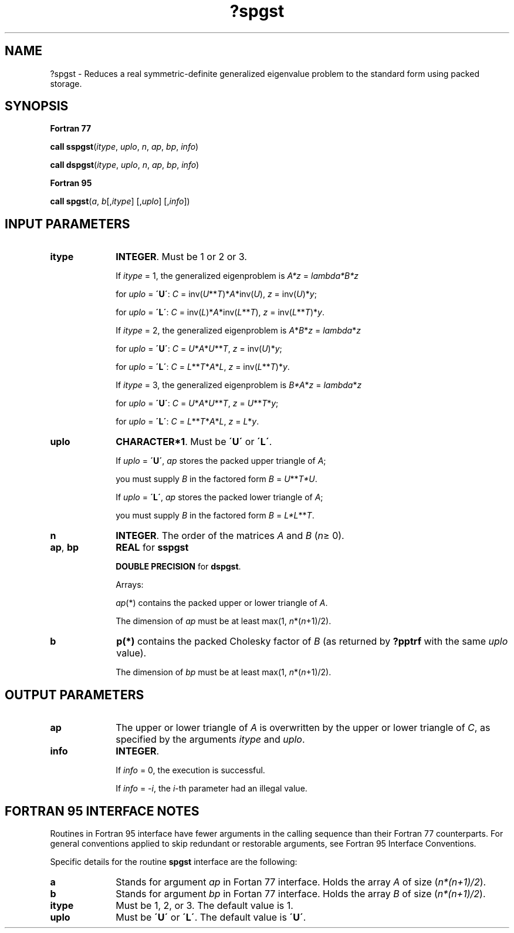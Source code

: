 .\" Copyright (c) 2002 \- 2008 Intel Corporation
.\" All rights reserved.
.\"
.TH ?spgst 3 "Intel Corporation" "Copyright(C) 2002 \- 2008" "Intel(R) Math Kernel Library"
.SH NAME
?spgst \- Reduces a real symmetric-definite generalized eigenvalue problem to the standard form using packed storage.
.SH SYNOPSIS
.PP
.B Fortran 77
.PP
\fBcall sspgst\fR(\fIitype\fR, \fIuplo\fR, \fIn\fR, \fIap\fR, \fIbp\fR, \fIinfo\fR)
.PP
\fBcall dspgst\fR(\fIitype\fR, \fIuplo\fR, \fIn\fR, \fIap\fR, \fIbp\fR, \fIinfo\fR)
.PP
.B Fortran 95
.PP
\fBcall spgst\fR(\fIa\fR, \fIb\fR[,\fIitype\fR] [,\fIuplo\fR] [,\fIinfo\fR])
.SH INPUT PARAMETERS

.TP 10
\fBitype\fR
.NL
\fBINTEGER\fR. Must be 1 or 2 or 3. 
.IP
If \fIitype\fR = 1, the generalized eigenproblem is \fIA*z\fR = \fIlambda\fR\fI*B*z\fR
.IP
for \fIuplo\fR = \fB\'U\'\fR: \fIC\fR = inv(\fIU\fR**\fIT\fR)*\fIA\fR*inv(\fIU\fR), \fIz\fR = inv(\fIU\fR)*\fIy\fR;
.IP
for \fIuplo\fR = \fB\'L\'\fR: \fIC\fR = inv(\fIL\fR)*\fIA\fR*inv(\fIL\fR**\fIT\fR), \fIz\fR = inv(\fIL\fR**\fIT\fR)*\fIy\fR. 
.IP
If \fIitype\fR = 2, the generalized eigenproblem is \fIA\fR*\fIB\fR*\fIz\fR = \fIlambda\fR*\fIz\fR
.IP
for \fIuplo\fR = \fB\'U\'\fR: \fIC\fR = \fIU\fR*\fIA\fR*\fIU\fR**\fIT\fR, \fIz\fR = inv(\fIU\fR)*\fIy\fR;
.IP
for \fIuplo\fR = \fB\'L\'\fR: \fIC\fR = \fIL\fR**\fIT\fR*\fIA\fR*\fIL\fR, \fIz\fR = inv(\fIL\fR**\fIT\fR)*\fIy\fR.  
.IP
If \fIitype\fR = 3, the generalized eigenproblem is \fIB*A\fR*\fIz\fR = \fIlambda\fR*\fIz\fR
.IP
for \fIuplo\fR = \fB\'U\'\fR: \fIC\fR = \fIU\fR*\fIA\fR*\fIU\fR**\fIT\fR, \fIz\fR = \fIU\fR**\fIT\fR*\fIy\fR;
.IP
for \fIuplo\fR = \fB\'L\'\fR: \fIC\fR = \fIL\fR**\fIT\fR*\fIA\fR*\fIL\fR, \fIz\fR = \fIL\fR*\fIy\fR.
.TP 10
\fBuplo\fR
.NL
\fBCHARACTER*1\fR. Must be \fB\'U\'\fR or \fB\'L\'\fR. 
.IP
If \fIuplo\fR = \fB\'U\'\fR, \fIap\fR stores the packed upper triangle of \fIA\fR; 
.IP
you must supply \fIB\fR in the factored form \fIB\fR = \fIU\fR**\fIT\fR\fI*U\fR. 
.IP
If \fIuplo\fR = \fB\'L\'\fR, \fIap\fR stores the packed lower triangle of \fIA\fR; 
.IP
you must supply \fIB\fR in the factored form \fIB\fR = \fIL*L\fR**\fIT\fR.
.TP 10
\fBn\fR
.NL
\fBINTEGER\fR. The order of the matrices \fIA\fR and \fIB\fR (\fIn\fR\(>= 0). 
.TP 10
\fBap\fR, \fBbp\fR
.NL
\fBREAL\fR for \fBsspgst\fR
.IP
\fBDOUBLE PRECISION\fR for \fBdspgst\fR. 
.IP
Arrays: 
.IP
\fIap\fR(*) contains the packed upper or lower triangle of \fIA\fR. 
.IP
The dimension of \fIap\fR must be at least max(1, \fIn\fR*(\fIn\fR+1)/2).
.TP 10
\fBb\fR
.NL
\fBp(*)\fR contains the packed Cholesky factor of \fIB\fR (as returned by \fB?pptrf\fR with the same \fIuplo\fR value). 
.IP
The dimension of \fIbp\fR must be at least max(1, \fIn\fR*(\fIn\fR+1)/2).
.SH OUTPUT PARAMETERS

.TP 10
\fBap\fR
.NL
The upper or lower triangle of \fIA\fR is overwritten by the upper or lower triangle of \fIC\fR, as specified by the arguments \fIitype\fR and \fIuplo\fR.
.TP 10
\fBinfo\fR
.NL
\fBINTEGER\fR. 
.IP
If \fIinfo\fR = 0, the execution is successful. 
.IP
If \fIinfo\fR = \fI-i\fR, the \fIi\fR-th parameter had an illegal value.
.SH FORTRAN 95 INTERFACE NOTES
.PP
.PP
Routines in Fortran 95 interface have fewer arguments in the calling sequence than their Fortran 77 counterparts. For general conventions applied to skip redundant or restorable arguments, see Fortran 95  Interface Conventions.
.PP
Specific details for the routine \fBspgst\fR interface are the following:
.TP 10
\fBa\fR
.NL
Stands for argument \fIap\fR in Fortan 77 interface. Holds the array \fIA\fR of size (\fIn*(n+1)/2\fR).
.TP 10
\fBb\fR
.NL
Stands for argument \fIbp\fR in Fortan 77 interface. Holds the array \fIB\fR of size (\fIn*(n+1)/2\fR).
.TP 10
\fBitype\fR
.NL
Must be 1, 2, or 3. The default value is 1.
.TP 10
\fBuplo\fR
.NL
Must be \fB\'U\'\fR or \fB\'L\'\fR. The default value is \fB\'U\'\fR.
